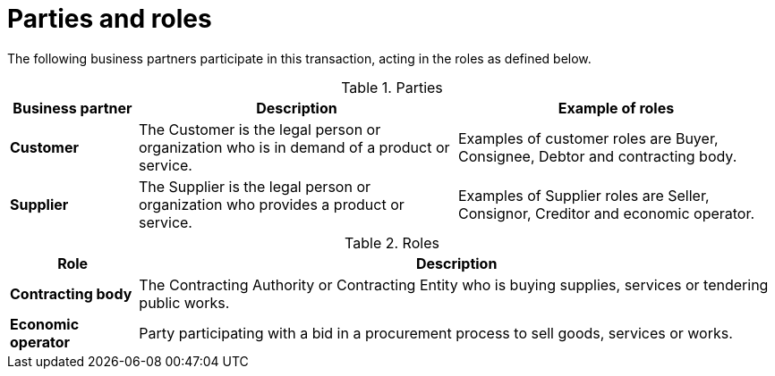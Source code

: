 
= Parties and roles

The following business partners participate in this transaction, acting in the roles as defined below.

[cols="2,5,5", options="header"]
.Parties
|===
| Business partner
| Description
| Example of roles
| *Customer*
| The Customer is the legal person or organization who is in demand of a product or service.
| Examples of customer roles are Buyer, Consignee, Debtor and contracting body.
| *Supplier*
| The Supplier is the legal person or organization who provides a product or service.
| Examples of Supplier roles are Seller, Consignor, Creditor and economic operator.
|===


[cols="2,10", options="header"]
.Roles
|===
| Role
| Description
| *Contracting body*
| The Contracting Authority or Contracting Entity who is buying supplies, services or tendering public works.
| *Economic operator*
| Party participating with a bid in a procurement process to sell goods, services or works.
|===
